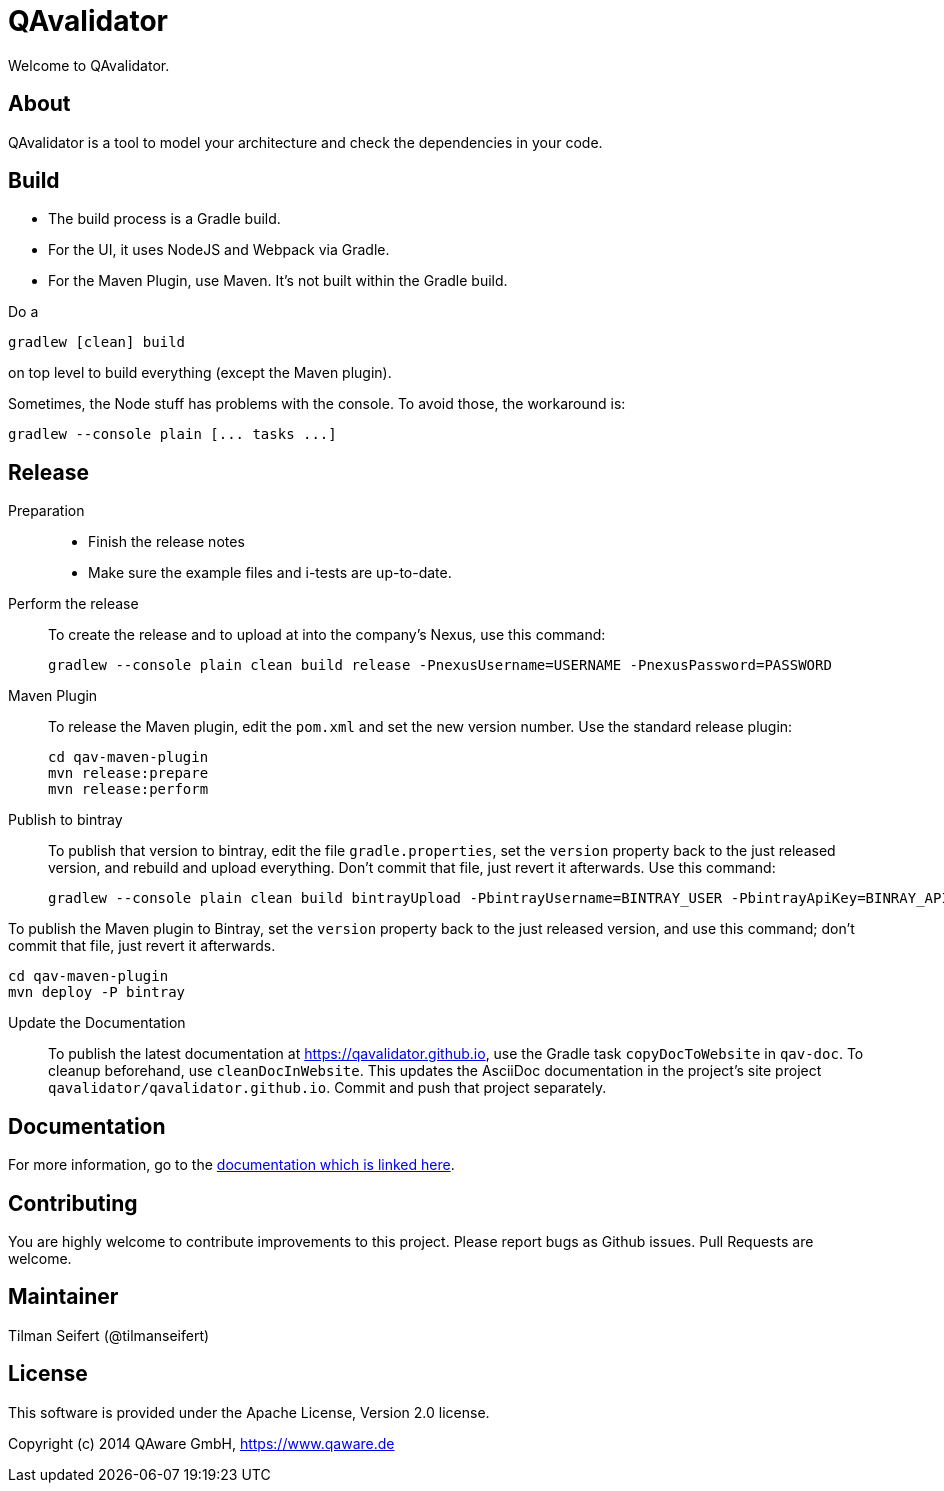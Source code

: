 = QAvalidator

Welcome to QAvalidator.

== About

QAvalidator is a tool to model your architecture and check the dependencies in your code.

== Build

* The build process is a Gradle build.
* For the UI, it uses NodeJS and Webpack via Gradle.
* For the Maven Plugin, use Maven. It's not built within the Gradle build.

Do a

  gradlew [clean] build

on top level to build everything (except the Maven plugin).

Sometimes, the Node stuff has problems with the console. To avoid those, the workaround is:

  gradlew --console plain [... tasks ...]


== Release

Preparation::
* Finish the release notes
* Make sure the example files and i-tests are up-to-date.

Perform the release::
To create the release and to upload at into the company's Nexus, use this command:

  gradlew --console plain clean build release -PnexusUsername=USERNAME -PnexusPassword=PASSWORD

Maven Plugin::
To release the Maven plugin, edit the `pom.xml` and set the new version number.
Use the standard release plugin:

  cd qav-maven-plugin
  mvn release:prepare
  mvn release:perform

Publish to bintray::
To publish that version to bintray, edit the file `gradle.properties`, set the `version` property back to the just
released version, and rebuild and upload everything.
Don't commit that file, just revert it afterwards.
Use this command:

  gradlew --console plain clean build bintrayUpload -PbintrayUsername=BINTRAY_USER -PbintrayApiKey=BINRAY_API_KEY

To publish the Maven plugin to Bintray, set the `version` property back to the just released version, and use this command;
don't commit that file, just revert it afterwards.

  cd qav-maven-plugin
  mvn deploy -P bintray

Update the Documentation::
To publish the latest documentation at https://qavalidator.github.io,
use the Gradle task `copyDocToWebsite` in `qav-doc`. To cleanup beforehand, use `cleanDocInWebsite`. This updates the AsciiDoc documentation in the project's site project `qavalidator/qavalidator.github.io`. Commit and push that project separately.

== Documentation

For more information, go to the link:https://qavalidator.github.io[documentation which is linked here].


== Contributing

You are highly welcome to contribute improvements to this project.
Please report bugs as Github issues.
Pull Requests are welcome.


== Maintainer

Tilman Seifert (@tilmanseifert)

== License

This software is provided under the Apache License, Version 2.0 license.

Copyright (c) 2014 QAware GmbH, https://www.qaware.de
